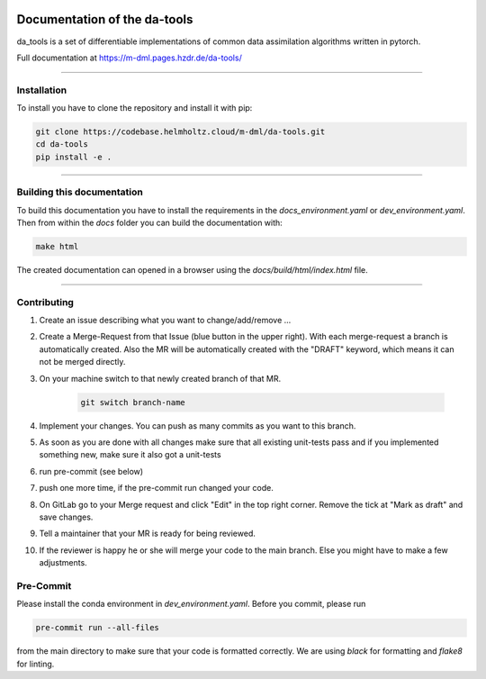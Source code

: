 .. image:: https://img.shields.io/badge/code%20style-black-000000.svg
    :target: https://github.com/psf/black

.. image:: https://codebase.helmholtz.cloud/m-dml/da-tools/badges/main/pipeline.svg
    :target: https://codebase.helmholtz.cloud/m-dml/da-tools/pipelines/commits/main

.. image:: https://codebase.helmholtz.cloud/m-dml/da-tools/badges/main/coverage.svg
    :target: https://codebase.helmholtz.cloud/m-dml/da-tools/pipelines/commits/main

===============================
Documentation of the da-tools
===============================

da_tools is a set of differentiable implementations of common data assimilation algorithms written in pytorch.

Full documentation at https://m-dml.pages.hzdr.de/da-tools/

--------------------------------------------

Installation
------------
To install you have to clone the repository and install it with pip:

.. code-block:: bash

   git clone https://codebase.helmholtz.cloud/m-dml/da-tools.git
   cd da-tools
   pip install -e .

--------------------------------------------

Building this documentation
---------------------------
To build this documentation you have to install the requirements in the `docs_environment.yaml` or
`dev_environment.yaml`. Then from within the `docs` folder you can build the documentation with:

.. code-block:: bash

   make html

The created documentation can opened in a browser using the `docs/build/html/index.html` file.


--------------------------------------------


Contributing
------------

1. Create an issue describing what you want to change/add/remove ...
2. Create a Merge-Request from that Issue (blue button in the upper right). With each merge-request a branch is automatically created. Also the MR will be automatically created with the "DRAFT" keyword, which means it can not be merged directly.
3. On your machine switch to that newly created branch of that MR.

    .. code-block:: bash

        git switch branch-name

4. Implement your changes. You can push as many commits as you want to this branch.
5. As soon as you are done with all changes make sure that all existing unit-tests pass and if you implemented something new, make sure it also got a unit-tests
6. run pre-commit (see below)
7. push one more time, if the pre-commit run changed your code.
8. On GitLab go to your Merge request and click "Edit" in the top right corner. Remove the tick at "Mark as draft" and save changes.
9. Tell a maintainer that your MR is ready for being reviewed.
10. If the reviewer is happy he or she will merge your code to the main branch. Else you might have to make a few adjustments.

Pre-Commit
-----------

Please install the conda environment in `dev_environment.yaml`. Before you commit, please run

.. code-block:: bash

    pre-commit run --all-files


from the main directory to make sure that your code is formatted correctly.
We are using `black` for formatting and `flake8` for linting.
